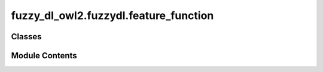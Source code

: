 fuzzy_dl_owl2.fuzzydl.feature_function
======================================

.. py:module:: fuzzy_dl_owl2.fuzzydl.feature_function


Classes
-------

.. autoapisummary::

   fuzzy_dl_owl2.fuzzydl.feature_function.FeatureFunction


Module Contents
---------------

.. py:class:: FeatureFunction(feature: Self)
              FeatureFunction(feature: str)
              FeatureFunction(n: float)
              FeatureFunction(feature: list[Self])
              FeatureFunction(feature1: Self, feature2: Self)
              FeatureFunction(n: float, feature: Self)

   Function involving several features.


   .. py:method:: __repr__() -> str


   .. py:method:: __str__() -> str


   .. py:method:: get_features() -> set[str]

      Gets an array of features that take part in the function.



   .. py:method:: get_number() -> float


   .. py:method:: get_type() -> fuzzy_dl_owl2.fuzzydl.util.constants.FeatureFunctionType


   .. py:method:: to_expression(a: fuzzy_dl_owl2.fuzzydl.individual.individual.Individual, milp: fuzzy_dl_owl2.fuzzydl.milp.milp_helper.MILPHelper) -> Optional[fuzzy_dl_owl2.fuzzydl.milp.expression.Expression]

      Gets an array of features that take part in the function.



